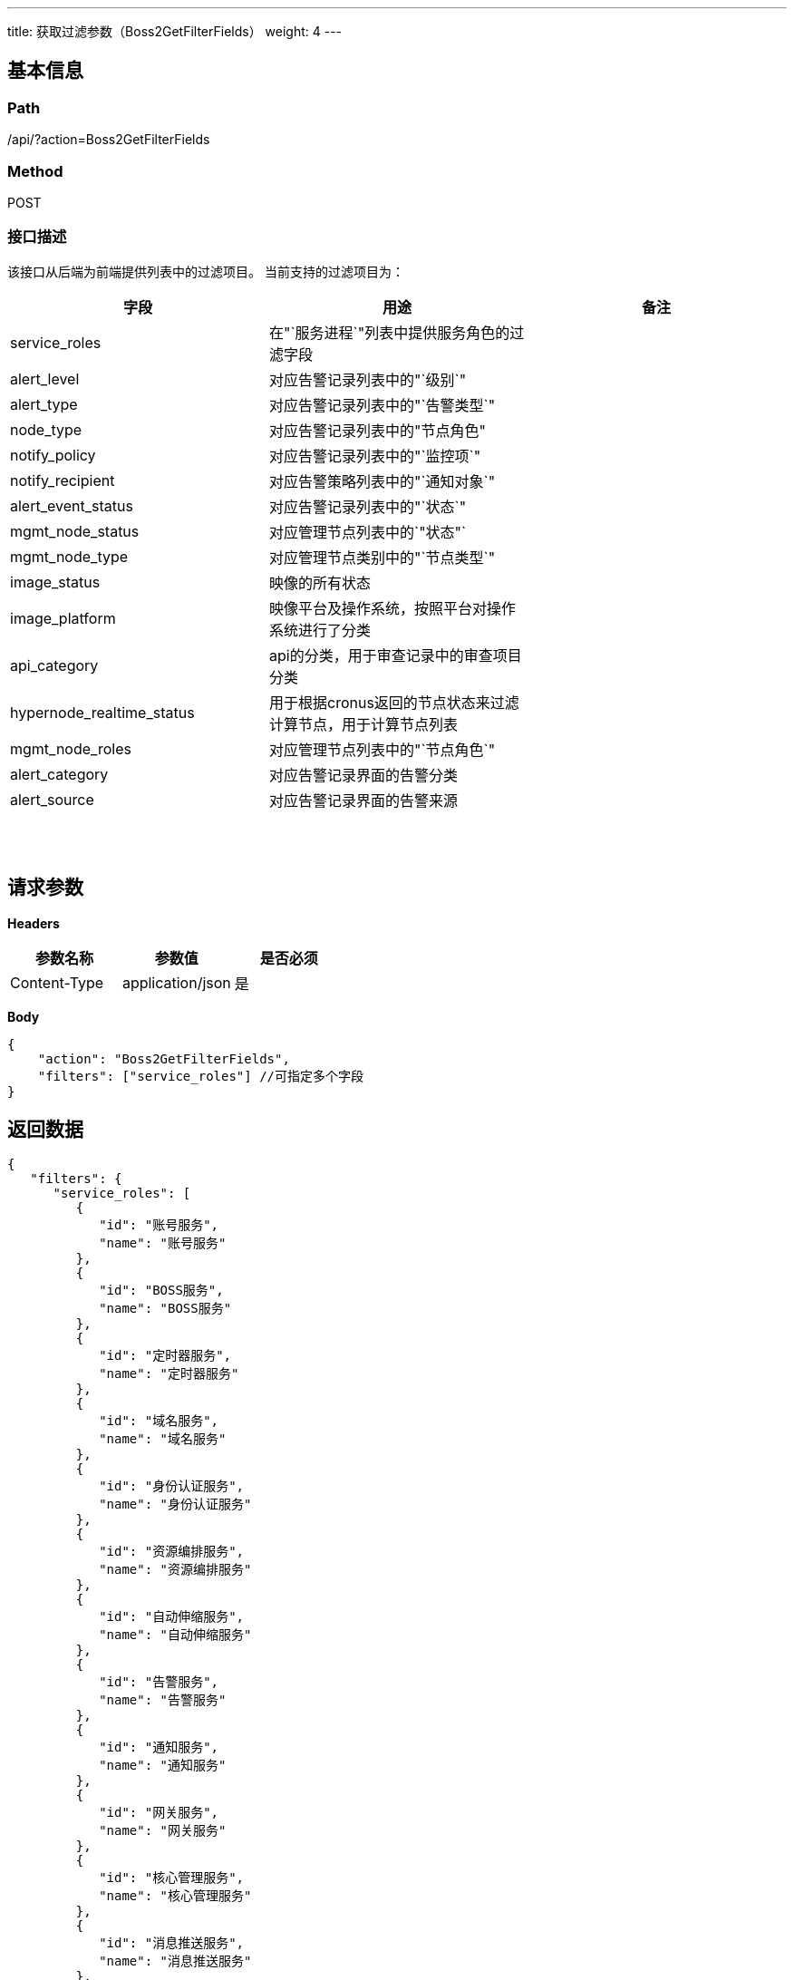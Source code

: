 ---
title: 获取过滤参数（Boss2GetFilterFields）
weight: 4
---

== 基本信息

=== Path
/api/?action=Boss2GetFilterFields

=== Method
POST

=== 接口描述
该接口从后端为前端提供列表中的过滤项目。
当前支持的过滤项目为：

|===
| 字段 | 用途 | 备注

| service_roles
| 在"`服务进程`"列表中提供服务角色的过滤字段
|

| alert_level
| 对应告警记录列表中的"`级别`"
|

| alert_type
| 对应告警记录列表中的"`告警类型`"
|

| node_type
| 对应告警记录列表中的"节点角色"
|

| notify_policy
| 对应告警记录列表中的"`监控项`"
|

| notify_recipient
| 对应告警策略列表中的"`通知对象`"
|

| alert_event_status
| 对应告警记录列表中的"`状态`"
|

| mgmt_node_status
| 对应管理节点列表中的`"状态"`
|

| mgmt_node_type
| 对应管理节点类别中的"`节点类型`"
|

| image_status
| 映像的所有状态
|

| image_platform
| 映像平台及操作系统，按照平台对操作系统进行了分类
|

| api_category
| api的分类，用于审查记录中的审查项目分类
|

| hypernode_realtime_status
| 用于根据cronus返回的节点状态来过滤计算节点，用于计算节点列表
|

| mgmt_node_roles
| 对应管理节点列表中的"`节点角色`"
|

| alert_category
| 对应告警记录界面的告警分类
|

| alert_source
| 对应告警记录界面的告警来源
|
|===

{blank} +
 +


== 请求参数

*Headers*

[cols="3*", options="header"]

|===
| 参数名称 | 参数值 | 是否必须

| Content-Type
| application/json
| 是
|===

*Body*

[,javascript]
----
{
    "action": "Boss2GetFilterFields",
    "filters": ["service_roles"] //可指定多个字段
}
----

== 返回数据

[,javascript]
----
{
   "filters": {
      "service_roles": [
         {
            "id": "账号服务",
            "name": "账号服务"
         },
         {
            "id": "BOSS服务",
            "name": "BOSS服务"
         },
         {
            "id": "定时器服务",
            "name": "定时器服务"
         },
         {
            "id": "域名服务",
            "name": "域名服务"
         },
         {
            "id": "身份认证服务",
            "name": "身份认证服务"
         },
         {
            "id": "资源编排服务",
            "name": "资源编排服务"
         },
         {
            "id": "自动伸缩服务",
            "name": "自动伸缩服务"
         },
         {
            "id": "告警服务",
            "name": "告警服务"
         },
         {
            "id": "通知服务",
            "name": "通知服务"
         },
         {
            "id": "网关服务",
            "name": "网关服务"
         },
         {
            "id": "核心管理服务",
            "name": "核心管理服务"
         },
         {
            "id": "消息推送服务",
            "name": "消息推送服务"
         },
         {
            "id": "监控服务",
            "name": "监控服务"
         },
         {
            "id": "网络服务",
            "name": "网络服务"
         },
         {
            "id": "计算服务",
            "name": "计算服务"
         },
         {
            "id": "计费服务",
            "name": "计费服务"
         },
         {
            "id": "存储服务",
            "name": "存储服务"
         }
      ]
   },
   "ret_code": 0,
   "action": "Boss2GetFilterFieldsResponse"
}
----
